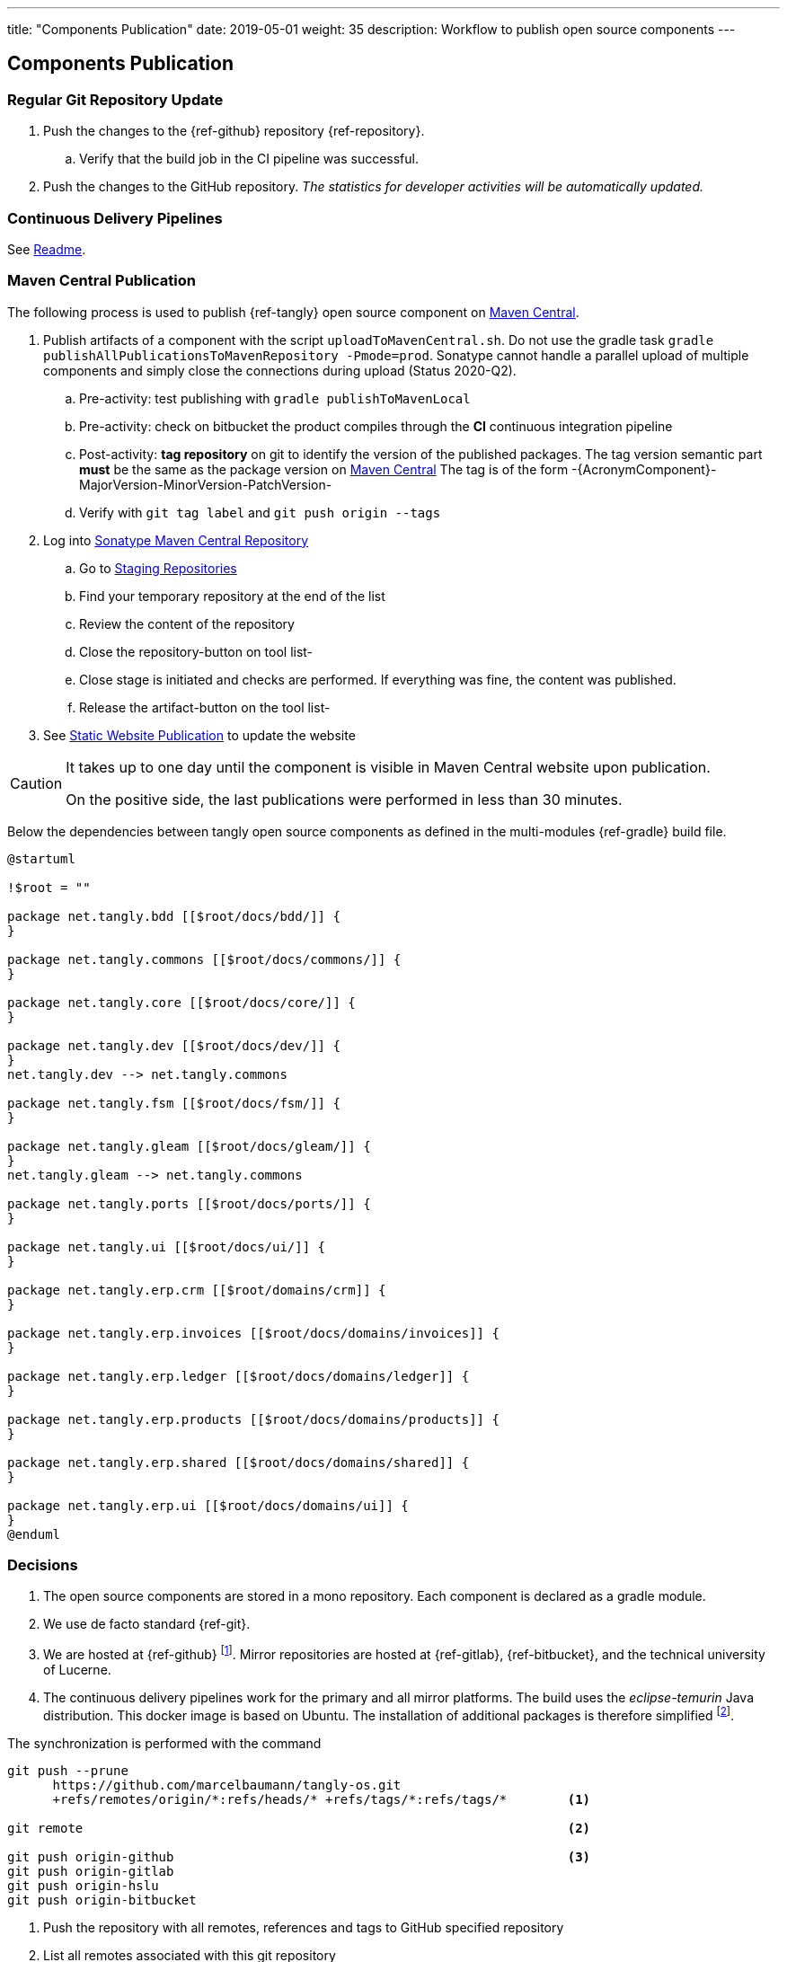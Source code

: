 ---
title: "Components Publication"
date: 2019-05-01
weight: 35
description: Workflow to publish open source components
---

== Components Publication
:author: Marcel Baumann
:email: <marcel.baumann@tangly.net>
:homepage: https://www.tangly.net/
:company: https://www.tangly.net/[tangly llc]
:toc:

=== Regular Git Repository Update

. Push the changes to the {ref-github} repository {ref-repository}.
.. Verify that the build job in the CI pipeline was successful.
. Push the changes to the GitHub repository.
_The statistics for developer activities will be automatically updated._

=== Continuous Delivery Pipelines

See https://github.com/tangly-team/tangly-os/blob/master/buildSrc/readme.md[Readme].

=== Maven Central Publication

The following process is used to publish {ref-tangly} open source component on https://mvnrepository.com/repos/central[Maven Central].

. Publish artifacts of a component with the script `uploadToMavenCentral.sh`.
Do not use the gradle task `gradle publishAllPublicationsToMavenRepository -Pmode=prod`.
Sonatype cannot handle a parallel upload of multiple components and simply close the connections during upload (Status 2020-Q2).
.. Pre-activity: test publishing with `gradle publishToMavenLocal`
.. Pre-activity: check on bitbucket the product compiles through the *CI* continuous integration pipeline
.. Post-activity: *tag repository* on git to identify the version of the published packages.
The tag version semantic part *must* be the same as the package version on https://mvnrepository.com/repos/central[Maven Central]
The tag is of the form -{AcronymComponent}-MajorVersion-MinorVersion-PatchVersion-
.. Verify with `git tag label` and `git push origin --tags`
. Log into https://oss.sonatype.org/#welcome[Sonatype Maven Central Repository]
.. Go to https://oss.sonatype.org/#stagingRepositories[Staging Repositories]
.. Find your temporary repository at the end of the list
.. Review the content of the repository
.. Close the repository-button on tool list-
.. Close stage is initiated and checks are performed.
If everything was fine, the content was published.
.. Release the artifact-button on the tool list-
. See <<website-publication>> to update the website

[CAUTION]
====
It takes up to one day until the component is visible in Maven Central website upon publication.

On the positive side, the last publications were performed in less than 30 minutes.
====

Below the dependencies between tangly open source components as defined in the multi-modules {ref-gradle} build file.

[plantuml,tangly-componentsDependencies,width="100%",svg,opts="inline",svg-type="inline"]
....
@startuml

!$root = ""

package net.tangly.bdd [[$root/docs/bdd/]] {
}

package net.tangly.commons [[$root/docs/commons/]] {
}

package net.tangly.core [[$root/docs/core/]] {
}

package net.tangly.dev [[$root/docs/dev/]] {
}
net.tangly.dev --> net.tangly.commons

package net.tangly.fsm [[$root/docs/fsm/]] {
}

package net.tangly.gleam [[$root/docs/gleam/]] {
}
net.tangly.gleam --> net.tangly.commons

package net.tangly.ports [[$root/docs/ports/]] {
}

package net.tangly.ui [[$root/docs/ui/]] {
}

package net.tangly.erp.crm [[$root/domains/crm]] {
}

package net.tangly.erp.invoices [[$root/docs/domains/invoices]] {
}

package net.tangly.erp.ledger [[$root/docs/domains/ledger]] {
}

package net.tangly.erp.products [[$root/docs/domains/products]] {
}

package net.tangly.erp.shared [[$root/docs/domains/shared]] {
}

package net.tangly.erp.ui [[$root/docs/domains/ui]] {
}
@enduml
....

=== Decisions

. The open source components are stored in a mono repository.
Each component is declared as a gradle module.
. We use de facto standard {ref-git}.
. We are hosted at {ref-github}
footnote:[We moved from {ref-bitbucket} to {ref-github} in 2022.
The reasons were that the new platform supports publishing of static website with a lot more functionalities.
The new agile project management functionality with Scrum boards, sprint iterations and insights report is very interesting.].
Mirror repositories are hosted at {ref-gitlab}, {ref-bitbucket}, and the technical university of Lucerne.
. The continuous delivery pipelines work for the primary and all mirror platforms.
The build uses the _eclipse-temurin_ Java distribution.
This docker image is based on Ubuntu.
The installation of additional packages is therefore simplified
footnote:[It is a shame that each hosting platform has created their own incompatible pipeline script syntax.].

The synchronization is performed with the command

[source,console]
----
git push --prune
      https://github.com/marcelbaumann/tangly-os.git
      +refs/remotes/origin/*:refs/heads/* +refs/tags/*:refs/tags/*        <1>

git remote                                                                <2>

git push origin-github                                                    <3>
git push origin-gitlab
git push origin-hslu
git push origin-bitbucket
----

<1> Push the repository with all remotes, references and tags to GitHub specified repository
<2> List all remotes associated with this git repository
<3> Push the master branch to the _origin-github_ remote repository.
The push shall trigger the continuous integration pipeline

You must create a token for developer account to be able to push changes and trigger the CI pipeline.
The username is your account username The password is the generated token
footnote:[This is necessary if you have enabled two factors authentication.
The other approach is to generate an SSH key and perform all operations other SSH.].
Store it in a safe place.

==== Findings

. We needed to manually publish the public key on https://keys.openpgp.org/[keys.openpgp.org]
. Gradle build file has a condition including disabling the signing plugin on the CI pipeline because keys and associated authentication are not available.
I decided not to upload private keys to https://bitbucket.org/[bitbucket].
See the documentation at the beginning of the Gradle build file for details.

IMPORTANT: Set the property if you want to sign the component artifacts and publish to Maven Central.

[#website-publication]
=== Static Website Publication

==== Introduction

The static website uses {ref-asciidoc} to write all documents.

The static website uses  {ref-hugo} as site generator.
The Hugo theme is {ref-docsy}.

==== Configure Asciidoctor

The new version of the {ref-hugo} support configuration of {ref-asciidoctor} through config.toml therefore no manipulation of asciidoctor is needed.
As a bonus, the files generated by PlantUml are created in the correct folder.
We still need to install the referenced packages.

[source,console]
----
sudo gem install asciidoctor-diagram <1>
sudo gem install asciidoctor-bibtex <2>
sudo gem install asciimath <3>
----

<1> Provides support for all diagrams such as plantUML and mermaid.
<2> Provides support for formal bibliography references.
<3> Provides support for mathematical and logical expressions in documents.

=== Docsy Tailoring

The docsy theme is missing some features.
It does not support asciidoc styling or commenting blogs.
Our extensions follow the official rules how a theme can be tailored and expended.

The major changes are:

* Inclusion of the styling sheet _asciidoctor.scss_ to style asciidoc documents
footnote:[I asked for a change request on GitHub for Docsy to better support asciidoc documents.
The Docsy team decided that their priorities are different and rejected the request.].
* Inclusion of the shortcodes extension _shortcodes.html_ layouts and the style file _shortcodes.scss_ to support file attachments in the website
footnote:[This change is defined as a merge request.
The pull request is quite old and seems to have a low priority.].
* Extension of the blog section with _comments-uttereances.html_ to support comments on blog articles
footnote:[The current setup of the template does not allow selection of a comment solution per configuration.].
* Changes in the header and footer partials to display mathematical expressions and well-styled copyright
footnote:[An issue report exists on GitHub about the copyright issue.].

All changes are defined in the assets and layouts folders as part of our website content.
Hugo's algorithms select local overwritten files and ignore the corresponding theme files.\

[NOTE]
====
The current structure of our extensions follows the official approach how a Hugo module should be extended.
We do not change any files in the theme.
All changes are defined locally.
We use the selection algorithm of Hugo to activate our tailoring and extensions.
====

==== Create Website

The tangly open source components website is hosted under https://blog.tangly.net/docs[Documentation].

Read the instructions in the asciidoctor script file under the scripts' folder.
Four scripts are provided to generate the Hugo static site with associated structure and theme.

. the script _initiateHugo.sh_ creates the layout of the site and retrieves the theme.
. the script _populateHugo.sh_ populates the site with our content.

Upon completion of local development, you must start a local Hugo server and generate the indexing files for https://lunrjs.com/[lunr] search.
Before uploading the site, stop the Hugo local server.

. the script _completeHugo.sh_ generates the static pictures and copies them to the static folder and publish the whole site on bitbucket.

Upon completion, the site is published on the web for all.

==== Set JDK Version under macOS

Install regular Java JDK such as the Oracle or OpenJDK distribution.
They will be located under _/Library/Java/JavaVirtualMachines_.

If using bash shell, add the following commands to your .bash_profile.

[source,console]
----
alias java17 = "export JAVA_HOME=`/usr/libexec/java_home -v 17`; java -version"
alias java19 = "export JAVA_HOME=`/usr/libexec/java_home -v 19`; java -version"
alias java20 = "export JAVA_HOME=`/usr/libexec/java_home -v 20`; java -version"
alias java21 = "export JAVA_HOME=`/usr/libexec/java_home -v 21`; java -version"
----

You can set the exact version such as _17.0.1_ to precisely select a JDK or set an overall version such as _17_ to select a generic version.

After restarting your terminal, the command _java17_ will set JDK 17 to default JDK (if installed on your macOS).

The list of JDK can be found with

[source,console]
----
/usr/libexec/java_home -V
----

==== Create Docker Distribution

Generate the ERP application as a production release.

[source,console]
----
gradle install -DproductionMode=true <1>
gradle install -Pproduction
unzip ./build/distributions/net.tangly.erp.ui-<version>.zip <2>
docker build -t erp-docker . <3>
docker run -ti -p 8080:8080 erp-docker <4>
----

<1> Generates a production distribution stored under ./build/distributions
<2> Unzip the packed distribution because the docker base image does not contain unzip utility
<3> Build the docker image named _erp-docker_
<4> Run the docker image _erp-docker_ and map the image port to 8080



